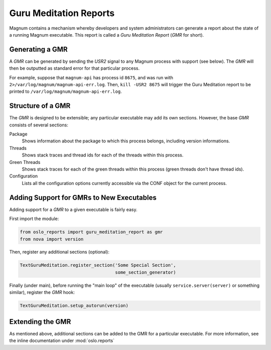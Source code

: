 ..
      Copyright (c) 2014 OpenStack Foundation

      Licensed under the Apache License, Version 2.0 (the "License"); you may
      not use this file except in compliance with the License. You may obtain
      a copy of the License at

          http://www.apache.org/licenses/LICENSE-2.0

      Unless required by applicable law or agreed to in writing, software
      distributed under the License is distributed on an "AS IS" BASIS, WITHOUT
      WARRANTIES OR CONDITIONS OF ANY KIND, either express or implied. See the
      License for the specific language governing permissions and limitations
      under the License.

Guru Meditation Reports
=======================

Magnum contains a mechanism whereby developers and system administrators can
generate a report about the state of a running Magnum executable.  This report
is called a *Guru Meditation Report* (*GMR* for short).

Generating a GMR
----------------

A *GMR* can be generated by sending the *USR2* signal to any Magnum process
with support (see below).  The *GMR* will then be outputted as standard error
for that particular process.

For example, suppose that ``magnum-api`` has process id ``8675``, and was run
with ``2>/var/log/magnum/magnum-api-err.log``.  Then, ``kill -USR2 8675`` will
trigger the Guru Meditation report to be printed to
``/var/log/magnum/magnum-api-err.log``.

Structure of a GMR
------------------

The *GMR* is designed to be extensible; any particular executable may add its
own sections.  However, the base *GMR* consists of several sections:

Package
  Shows information about the package to which this process belongs, including
  version informations.

Threads
  Shows stack traces and thread ids for each of the threads within this
  process.

Green Threads
  Shows stack traces for each of the green threads within this process (green
  threads don't have thread ids).

Configuration
  Lists all the configuration options currently accessible via the CONF object
  for the current process.

Adding Support for GMRs to New Executables
------------------------------------------

Adding support for a *GMR* to a given executable is fairly easy.

First import the module:

.. code-block:: python

      from oslo_reports import guru_meditation_report as gmr
      from nova import version

Then, register any additional sections (optional):

.. code-block:: python

      TextGuruMeditation.register_section('Some Special Section',
                                          some_section_generator)

Finally (under main), before running the "main loop" of the executable (usually
``service.server(server)`` or something similar), register the *GMR* hook:

.. code-block:: python

      TextGuruMeditation.setup_autorun(version)

Extending the GMR
-----------------

As mentioned above, additional sections can be added to the GMR for a
particular executable.  For more information, see the inline documentation
under :mod:`oslo.reports`
